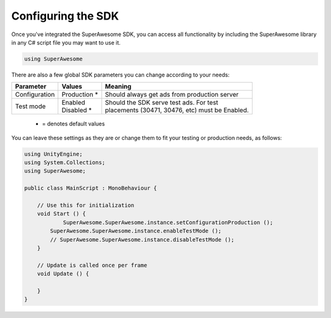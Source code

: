Configuring the SDK
===================

Once you've integrated the SuperAwesome SDK, you can access all functionality by including the SuperAwesome library
in any C# script file you may want to use it.

.. code-block:: c#

    using SuperAwesome

There are also a few global SDK parameters you can change according to your needs:

=============  ==============  =======
Parameter      Values          Meaning
=============  ==============  =======
Configuration  | Production *  | Should always get ads from production server

Test mode      | Enabled       | Should the SDK serve test ads. For test
               | Disabled *    | placements (30471, 30476, etc) must be Enabled.
=============  ==============  =======
 * = denotes default values

You can leave these settings as they are or change them to fit your testing or production needs, as follows:

.. code-block:: c#

    using UnityEngine;
    using System.Collections;
    using SuperAwesome;

    public class MainScript : MonoBehaviour {

    	// Use this for initialization
    	void Start () {
    		SuperAwesome.SuperAwesome.instance.setConfigurationProduction ();
            SuperAwesome.SuperAwesome.instance.enableTestMode ();
            // SuperAwesome.SuperAwesome.instance.disableTestMode ();
    	}

    	// Update is called once per frame
    	void Update () {

    	}
    }
